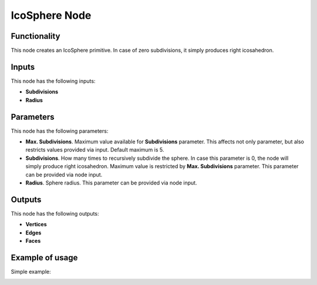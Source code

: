 IcoSphere Node
==============

Functionality
-------------

This node creates an IcoSphere primitive. In case of zero subdivisions, it simply produces right icosahedron.

Inputs
------

This node has the following inputs:

- **Subdivisions**
- **Radius**

Parameters
----------

This node has the following parameters:
  
- **Max. Subdivisions**. Maximum value available for **Subdivisions** parameter. This affects not only parameter, but also restricts values provided via input. Default maximum is 5.
- **Subdivisions**. How many times to recursively subdivide the sphere. In case this parameter is 0, the node will simply produce right icosahedron. Maximum value is restricted by **Max. Subdivisions** parameter. This parameter can be provided via node input.
- **Radius**. Sphere radius. This parameter can be provided via node input.

Outputs
-------

This node has the following outputs:

- **Vertices**
- **Edges**
- **Faces**

Example of usage
----------------

Simple example:

.. image:: https://cloud.githubusercontent.com/assets/284644/24826849/e7c6f03c-1c60-11e7-9e41-c7450237e315.png

